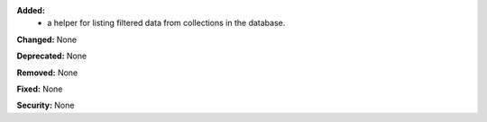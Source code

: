 **Added:**
 * a helper for listing filtered data from collections in the database.

**Changed:** None

**Deprecated:** None

**Removed:** None

**Fixed:** None

**Security:** None